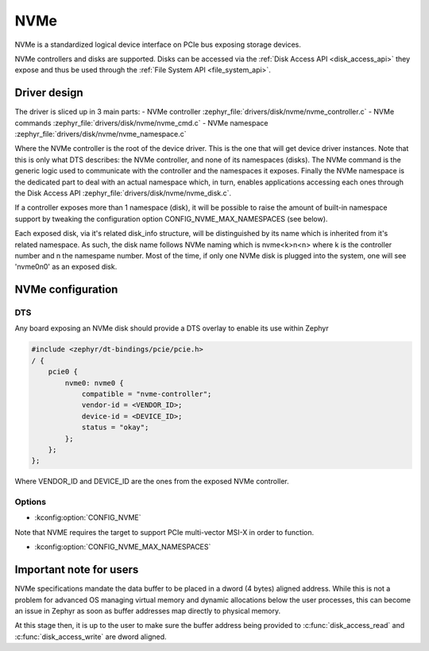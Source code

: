 .. _disk_nvme:

NVMe
####

NVMe is a standardized logical device interface on PCIe bus exposing storage devices.

NVMe controllers and disks are supported. Disks can be accessed via the :ref:`Disk Access API <disk_access_api>` they expose
and thus be used through the :ref:`File System API <file_system_api>`.

Driver design
*************

The driver is sliced up in 3 main parts:
- NVMe controller :zephyr_file:`drivers/disk/nvme/nvme_controller.c`
- NVMe commands :zephyr_file:`drivers/disk/nvme/nvme_cmd.c`
- NVMe namespace :zephyr_file:`drivers/disk/nvme/nvme_namespace.c`

Where the NVMe controller is the root of the device driver. This is the one that will get device driver instances.
Note that this is only what DTS describes: the NVMe controller, and none of its namespaces (disks).
The NVMe command is the generic logic used to communicate with the controller and the namespaces it exposes.
Finally the NVMe namespace is the dedicated part to deal with an actual namespace which, in turn, enables applications
accessing each ones through the Disk Access API :zephyr_file:`drivers/disk/nvme/nvme_disk.c`.

If a controller exposes more than 1 namespace (disk), it will be possible to raise the amount of built-in namespace support
by tweaking the configuration option CONFIG_NVME_MAX_NAMESPACES (see below).

Each exposed disk, via it's related disk_info structure, will be distinguished by its name which is inherited from
it's related namespace. As such, the disk name follows NVMe naming which is nvme<k>n<n> where k is the controller number
and n the namespame number. Most of the time, if only one NVMe disk is plugged into the system, one will see 'nvme0n0' as
an exposed disk.

NVMe configuration
******************

DTS
===

Any board exposing an NVMe disk should provide a DTS overlay to enable its use within Zephyr

.. code-block:: devicetree

    #include <zephyr/dt-bindings/pcie/pcie.h>
    / {
        pcie0 {
            nvme0: nvme0 {
                compatible = "nvme-controller";
                vendor-id = <VENDOR_ID>;
                device-id = <DEVICE_ID>;
                status = "okay";
            };
        };
    };

Where VENDOR_ID and DEVICE_ID are the ones from the exposed NVMe controller.

Options
=======

* :kconfig:option:`CONFIG_NVME`

Note that NVME requires the target to support PCIe multi-vector MSI-X in order to function.

* :kconfig:option:`CONFIG_NVME_MAX_NAMESPACES`

Important note for users
************************

NVMe specifications mandate the data buffer to be placed in a dword (4 bytes) aligned address.
While this is not a problem for advanced OS managing virtual memory and dynamic allocations
below the user processes, this can become an issue in Zephyr as soon as buffer addresses
map directly to physical memory.

At this stage then, it is up to the user to make sure the buffer address being provided to
:c:func:`disk_access_read` and :c:func:`disk_access_write` are dword aligned.
